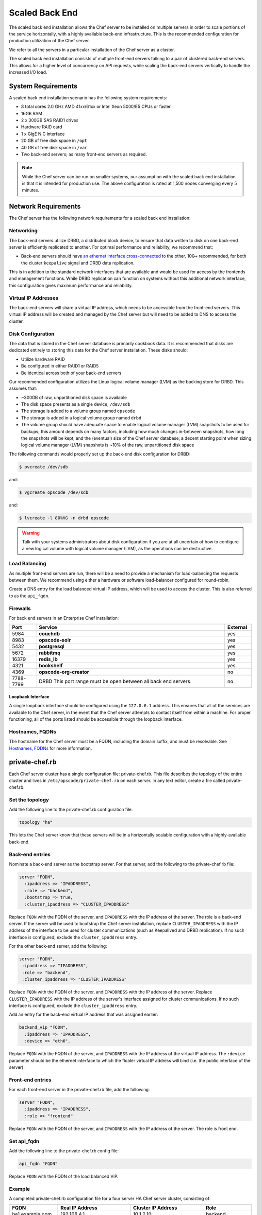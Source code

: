 

=====================================================
Scaled Back End
=====================================================

The scaled back end installation allows the Chef server to be installed on multiple servers in order to scale portions of the service horizontally, with a highly available back-end infrastructure. This is the recommended configuration for production utilization of the Chef server.

We refer to all the servers in a particular installation of the Chef server as a cluster.

The scaled back end installation consists of multiple front-end servers talking to a pair of clustered back-end servers. This allows for a higher level of concurrency on API requests, while scaling the back-end servers vertically to handle the increased I/O load.

System Requirements
=====================================================
A scaled back end installation scenario has the following system requirements:

* 8 total cores 2.0 GHz AMD 41xx/61xx or Intel Xeon 5000/E5 CPUs or faster
* 16GB RAM
* 2 x 300GB SAS RAID1 drives
* Hardware RAID card
* 1 x GigE NIC interface
* 20 GB of free disk space in ``/opt``
* 40 GB of free disk space in ``/var``
* Two back-end servers; as many front-end servers as required.

.. note:: While the Chef server can be run on smaller systems, our assumption with the scaled back end installation is that it is intended for production use. The above configuration is rated at 1,500 nodes converging every 5 minutes.

Network Requirements
=====================================================
The Chef server has the following network requirements for a scaled back end installation:

Networking
-----------------------------------------------------
The back-end servers utilize DRBD, a distributed block device, to ensure that data written to disk on one back-end server is efficiently replicated to another. For optimal performance and reliability, we recommend that:

* Back-end servers should have `an ethernet interface cross-connected <http://www.drbd.org/users-guide/s-prepare-network.html>`_ to the other, 10G+ recommended, for both the cluster ``keepalive`` signal and DRBD data replication.

This is in addition to the standard network interfaces that are available and would be used for access by the frontends and management functions. While DRBD replication can function on systems without this additional network interface, this configuration gives maximum performance and reliability.

Virtual IP Addresses
-----------------------------------------------------
The back-end servers will share a virtual IP address, which needs to be accessible from the front-end servers. This virtual IP address will be created and managed by the Chef server but will need to be added to DNS to access the cluster.

Disk Configuration
-----------------------------------------------------
The data that is stored in the Chef server database is primarily cookbook data. It is recommended that disks are dedicated entirely to storing this data for the Chef server installation. These disks should:

* Utilize hardware RAID
* Be configured in either RAID1 or RAID5
* Be identical across both of your back-end servers

Our recommended configuration utilizes the Linux logical volume manager (LVM) as the backing store for DRBD. This assumes that:

* ~300GB of raw, unpartitioned disk space is available
* The disk space presents as a single device, ``/dev/sdb``
* The storage is added to a volume group named ``opscode``
* The storage is added in a logical volume group named ``drbd``
* The volume group should have adequate space to enable logical volume manager (LVM) snapshots to be used for backups; this amount depends on many factors, including how much changes in-between snapshots, how long the snapshots will be kept, and the (eventual) size of the Chef server database; a decent starting point when sizing logical volume manager (LVM) snapshots is ~10% of the raw, unpartitioned disk space

The following commands would properly set up the back-end disk configuration for DRBD:

.. code-block:: bash

   $ pvcreate /dev/sdb

and:

.. code-block:: bash

   $ vgcreate opscode /dev/sdb

and:

.. code-block:: bash

   $ lvcreate -l 80%VG -n drbd opscode

.. warning:: Talk with your systems administrators about disk configuration if you are at all uncertain of how to configure a new logical volume with logical volume manager (LVM), as the operations can be destructive.

Load Balancing
-----------------------------------------------------
As multiple front-end servers are run, there will be a need to provide a mechanism for load-balancing the requests between them. We recommend using either a hardware or software load-balancer configured for round-robin.

Create a DNS entry for the load balanced virtual IP address, which will be used to access the cluster. This is also referred to as the ``api_fqdn``.

Firewalls
-----------------------------------------------------
For back end servers in an Enterprise Chef installation:

.. list-table::
   :widths: 60 420 60
   :header-rows: 1

   * - Port
     - Service
     - External
   * - 5984
     - **couchdb**
     - yes
   * - 8983
     - **opscode-solr**
     - yes
   * - 5432
     - **postgresql**
     - yes
   * - 5672
     - **rabbitmq**
     - yes
   * - 16379
     - **redis_lb**
     - yes
   * - 4321
     - **bookshelf**
     - yes
   * - 4369
     - **opscode-org-creator**
     - no
   * - 7788-7799
     - DRBD This port range must be open between all back end servers.
     - no

Loopback Interface
+++++++++++++++++++++++++++++++++++++++++++++++++++++
A single loopback interface should be configured using the ``127.0.0.1`` address. This ensures that all of the services are available to the Chef server, in the event that the Chef server attempts to contact itself from within a machine. For proper functioning, all of the ports listed should be accessible through the loopback interface.

Hostnames, FQDNs
-----------------------------------------------------
The hostname for the Chef server must be a FQDN, including the domain suffix, and must be resolvable. See `Hostnames, FQDNs <https://docs.chef.io/install_server_pre.html#hostnames>`_ for more information.

private-chef.rb
=====================================================
Each Chef server cluster has a single configuration file: private-chef.rb. This file describes the topology of the entire cluster and lives in ``/etc/opscode/private-chef.rb`` on each server. In any text editor, create a file called private-chef.rb.

Set the topology
-----------------------------------------------------
Add the following line to the private-chef.rb configuration file:

.. code-block:: ruby

   topology "ha"

This lets the Chef server know that these servers will be in a horizontally scalable configuration with a highly-available back-end.

Back-end entries
-----------------------------------------------------
Nominate a back-end server as the bootstrap server. For that server, add the following to the private-chef.rb file:

.. code-block:: ruby

   server "FQDN",
     :ipaddress => "IPADDRESS",
     :role => "backend",
     :bootstrap => true,
     :cluster_ipaddress => "CLUSTER_IPADDRESS"

Replace ``FQDN`` with the FQDN of the server, and ``IPADDRESS`` with the IP address of the server. The role is a back-end server. If the server will be used to bootstrap the Chef server installation, replace ``CLUSTER_IPADDRESS`` with the IP address of the interface to be used for cluster communications (such as Keepalived and DRBD replication). If no such interface is configured, exclude the ``cluster_ipaddress`` entry.

For the other back-end server, add the following:

.. code-block:: ruby

   server "FQDN",
    :ipaddress => "IPADDRESS",
    :role => "backend",
    :cluster_ipaddress => "CLUSTER_IPADDRESS"

Replace ``FQDN`` with the FQDN of the server, and ``IPADDRESS`` with the IP address of the server. Replace ``CLUSTER_IPADDRESS`` with the IP address of the server's interface assigned for cluster communications. If no such interface is configured, exclude the ``cluster_ipaddress`` entry.

Add an entry for the back-end virtual IP address that was assigned earlier:

.. code-block:: ruby

   backend_vip "FQDN",
     :ipaddress => "IPADDRESS",
     :device => "eth0",

Replace ``FQDN`` with the FQDN of the server, and ``IPADDRESS`` with the IP address of the virtual IP address. The ``:device`` parameter should be the ethernet interface to which the floater virtual IP address will bind (i.e. the public interface of the server).

Front-end entries
-----------------------------------------------------
For each front-end server in the private-chef.rb file, add the following:

.. code-block:: ruby

   server "FQDN",
     :ipaddress => "IPADDRESS",
     :role => "frontend"

Replace ``FQDN`` with the FQDN of the server, and ``IPADDRESS`` with the IP address of the server. The role is front end.

Set api_fqdn
-----------------------------------------------------
Add the following line to the private-chef.rb config file:

.. code-block:: ruby

   api_fqdn "FQDN"

Replace ``FQDN`` with the FQDN of the load balanced VIP.

Example
-----------------------------------------------------
A completed private-chef.rb configuration file for a four server HA Chef server cluster, consisting of:

.. list-table::
   :widths: 100 150 150 100
   :header-rows: 1

   * - FQDN
     - Real IP Address
     - Cluster IP Address
     - Role
   * - be1.example.com
     - 192.168.4.1
     - 10.1.2.10
     - backend
   * - be2.example.com
     - 192.168.4.6
     - 10.1.2.12
     - backend
   * - fe1.example.com
     - 192.168.4.2
     - 
     - frontend
   * - fe2.example.com
     - 192.168.4.3
     - 
     - frontend
   * - fe3.example.com
     - 192.168.4.4
     - 
     - frontend
   * - chef.example.com
     - 192.168.4.5
     - 
     - load balanced frontend VIP
   * - be.example.com
     - 192.168.4.7
     - 
     - load balanced backend VIP

Looks like this:

.. code-block:: ruby

   topology "ha"
   
   server "be1.example.com",
     :ipaddress => "192.168.4.1",
     :role => "backend",
     :bootstrap => true,
     :cluster_ipaddress => "10.1.2.10"
   
   server "be2.example.com",
     :ipaddress => "192.168.4.6",
     :role => "backend",
     :cluster_ipaddress => "10.1.2.12"
   
   backend_vip "be.example.com",
     :ipaddress => "192.168.4.7",
     :device => "eth0"
   
   server "fe1.example.com",
     :ipaddress => "192.168.4.2",
     :role => "frontend"
   
   server "fe2.example.com",
     :ipaddress => "192.168.4.3",
     :role => "frontend"
   
   server "fe3.example.com",
     :ipaddress => "192.168.4.4",
     :role => "frontend"
   
   api_fqdn "chef.example.com"



Add Package to Servers
=====================================================
Upload the package provided to the servers you wish to install on, and record its location on the file-system. The rest of this section will assume that it was uploaded to the ``/tmp`` directory on each system.


Add private-chef.rb to /etc/opscode
=====================================================
Copy the private-chef.rb file to ``/etc/opscode/private-chef.rb`` on the bootstrap server.

Install the Chef server on backend
=====================================================
Install the Chef server package on both of the back-end servers. For Red Hat and CentOS 6:

.. code-block:: bash

   $ rpm -Uvh /tmp/chef-server-core-<version>.rpm

For Ubuntu:

.. code-block:: bash

   $ dpkg -i /tmp/chef-server-core-<version>.deb

Install DRBD on back-end servers
=====================================================
Both of the back-end servers must have DRBD installed:

.. code-block:: bash

   $ rpm --import http://elrepo.org/RPM-GPG-KEY-elrepo.org
   $ rpm -Uvh http://elrepo.org/elrepo-release-6-5.el6.elrepo.noarch.rpm
   $ yum install -y drbd84-utils kmod-drbd84

.. note:: The ELRepo provides updated drivers for the Linux family of enterprise distributions (based on Red Hat Enterprise Linux.) With the introduction of Red Hat Enterprise Linux 6, Red Hat no longer distributes DRBD within the kernel. These modules provide properly built, community tested releases of the required kernel and DRBD userland.

For Ubuntu:

.. code-block:: bash

   $ apt-get install drbd8-utils

Configure DRBD on the back-end bootstrap server
=====================================================
In the scaled back end configuration, setup of the Chef server happens in two phases - the first phase configures DRBD, and then pauses to allow you to finish establishing DRBD replication before moving on:

.. code-block:: bash

   $ private-chef-ctl reconfigure

The installer will pause, asking you to confirm that you have set up DRBD. Press ``CTRL-C`` to exit, and continue the last few steps required to set up DRBD:

.. code-block:: bash

   $ drbdadm create-md pc0
   $ drbdadm up pc0


Copy config to non-bootstrap back-end server
=====================================================
To configure DRBD on the non-bootstrap back-end server, first copy all the contents of ``/etc/opscode`` on the bootstrap node to the non-bootstrap back-end. On the non-bootstrap server, run the following command:

.. code-block:: bash

   $ scp -r FQDN:/etc/opscode /etc

Replace ``FQDN`` above with the FQDN of the bootstrap server.

Configure DRBD for non-bootstrap back-end server
=====================================================
Set up the configuration of DRBD on the non-bootstrap back-end server:

.. code-block:: bash

   $ private-chef-ctl reconfigure

The installer will pause, asking you to confirm that you have set up DRBD. Press ``CTRL-C`` to exit, and continue the last few steps require to set up DRBD:

.. code-block:: bash

   $ drbdadm create-md pc0
   $ drbdadm up pc0


Set bootstrap server to be the primary server
=====================================================
With both servers now configured for DRBD, let the cluster know that the bootstrap server should be primary for the shared device. 

For DRBD on Red Hat and CentOS 6:

.. code-block:: bash

   $ drbdadm primary --force pc0

For Ubuntu:

.. code-block:: bash

   $ drbdadm -- --overwrite-data-of-peer primary pc0


Mount the file system on the DRBD server
=====================================================
On the bootstrap server, if the file system is named ``ext4``, run the following command to create the file system for DRBD:

.. code-block:: bash

   $ mkfs.ext4 /dev/drbd0
   $ mkdir -p /var/opt/opscode/drbd/data
   $ mount /dev/drbd0 /var/opt/opscode/drbd/data


Monitor the DRBD server for initial synchronization
=====================================================
Before proceeding with the installation, DRBD MUST be allowed to fully synchronize all devices. To observe the synchronization process, you can run:

.. code-block:: bash

   $ watch -n1 cat /proc/drbd

Output similar to the following will be shown:

.. code-block:: none

   cat /proc/drbd output
   
   version: 8.4.1 (api:1/proto:86[STRIKEOUT:100)
   GIT-hash: 91b4c048c1a0e06777b5f65d312b38d47abaea80 build by
   dag@Build64R6, 2011]12[STRIKEOUT:21 06:08:50
     0: cs:SyncSource ro:Primary/Secondary ds:UpToDate/Inconsistent C r]—-
     ns:3071368 nr:0 dw:0 dr:3075736 al:0 bm:187 lo:0 pe:13 ua:4 ap:0 ep:1
     wo:b oos:12685660
     [==>……………..] sync'ed: 19.5% (12388/15372)M
     finish: 0:11:00 speed: 19,188 (24,468) K/sec

When the ``ds`` section of the output reads ``UpToDate/UpToDate``, the synchronization is complete.

Under normal operation, DRBD dedicates only a portion of the available disk bandwidth to initial/complete re-synchronization. This is to ensure that new data that may be written to the shared device is also being synchronized. To enable DRBD to utilize more of the bandwidth available during the initial synchronization, you can run:

Speeding up initial synchronization on Red Hat and CentOS 6:

.. code-block:: bash

   $ drbdadm disk-options --resync-rate=1100M pc0

Speeding up initial synchronization on Ubuntu:

.. code-block:: bash

   $ drbdsetup /dev/drbd0 syncer -r 1100M

With synchronization complete, DRBD is ready to be used on the bootstrap node. Let the Chef server know that DRBD is ready by running the following command:

.. code-block:: bash

   $ touch /var/opt/opscode/drbd/drbd_ready



Configure the Chef server on the bootstrap server
=========================================================
To continue setting up the Chef server on a bootstrap server, run:

.. code-block:: bash

   $ private-chef-ctl reconfigure

This command may take several minutes to run, during which you will see the output of the chef-client run that is configuring the Chef server installation. When it is complete, the following message is displayed:

.. code-block:: bash

   Chef Server Reconfigured!

.. note:: Chef server is composed of many different services, which work together to create a functioning system. One impact of this is that it can take a few minutes for the system to finish starting up. One way to tell that the system is fully ready is to use the top command. You will notice high CPU utilization for several Ruby processes while the system is starting up. When that utilization drops off, the system is ready.


Configure the Chef server on non-bootstrap back-end
===========================================================
.. warning:: Make sure DRBD synchronization has completed, and that the Chef server has fully started on the bootstrap node before continuing!

Each node that is part of the Chef server back-end cluster participates in an election for which server should be the primary server for the DRBD device. This means that, if the bootstrap node is not allowed to finish initializing the system before setting up the non-bootstrap server, the system may be left in an unstable state:

.. code-block:: bash

   $ touch /var/opt/opscode/drbd/drbd_ready

Followed by:

.. code-block:: bash

   $ private-chef-ctl reconfigure


Configure the front-ends
=====================================================
The following sections describe what is required to configure the front-end servers.

Copy /etc/opscode
-----------------------------------------------------
With the bootstrap complete, the ``/etc/opscode`` directory on the front-end servers can be populated with the files generated during the bootstrap process. The following command assumes the user is logged in as the root user:

.. code-block:: bash

   $ scp -r /etc/opscode FQDN:/etc

This command will copy all the files from the bootstrap server to another system. Replace ``FQDN`` with the FQDN of the system you want to install.

Install package
-----------------------------------------------------
Install the Chef server package on each of the front-end servers. For Red Hat and CentOS 6:

.. code-block:: bash

   $ rpm -Uvh /tmp/chef-server-core-<version>.rpm

For Ubuntu:

.. code-block:: bash

   $ dpkg -i /tmp/chef-server-core-<version>.deb


Configure
-----------------------------------------------------
To set up the Chef server on your front-end servers, run:

.. code-block:: bash

   $ private-chef-ctl reconfigure

This command may take several minutes to run, during which you will see the output of the chef-client run that is configuring the Chef server installation. When it is complete, the following message is shown:

.. code-block:: bash

   Chef Server Reconfigured!

.. note:: Chef server is composed of many different services, which work together to create a functioning system. One impact of this is that it can take a few minutes for the system to finish starting up. One way to tell that the system is fully ready is to use the top command. You will notice high CPU utilization for several Ruby processes while the system is starting up. When that utilization drops off, the system is ready.

Success!
=====================================================
Congratulations, the Chef server is installed in a scaled back end configuration.

Using GRE tunnels
=====================================================
Occasionally, a GRE tunnel will be required to handle the VRRP traffic. To accomplish this, set the following in ``/var/opt/opscode/keepalived/bin/tunnel.sh`` on the back-end server that will be used for bootstrapping:

.. code-block:: bash

   #!/bin/sh
   ip tunnel add pc mode gre remote VRRP_IP_OF_PEER local MY_IP ttl 25
   ip link set pc up
   ip addr add 172.18.16.1 dev pc
   ip route add 172.18.16.0/24 dev pc

Replace ``VRRP_IP_OF_PEER`` with the IP address of the server on the other end of the tunnel, and ``MY_IP`` with the IP address of the server on which the script will be located.

The ``172.17.16.**`` network addresses used in the previous examples could be any unused reserved IP address space.

Set the following in ``/etc/opscode/private-chef.rb``:

.. code-block:: ruby

   backend_vip "192.168.141.108",
     :ipaddress => "192.168.141.108",
     :device => "eth0"

And set the Keepalived unicast addresses to the GRE tunnel addresses.


